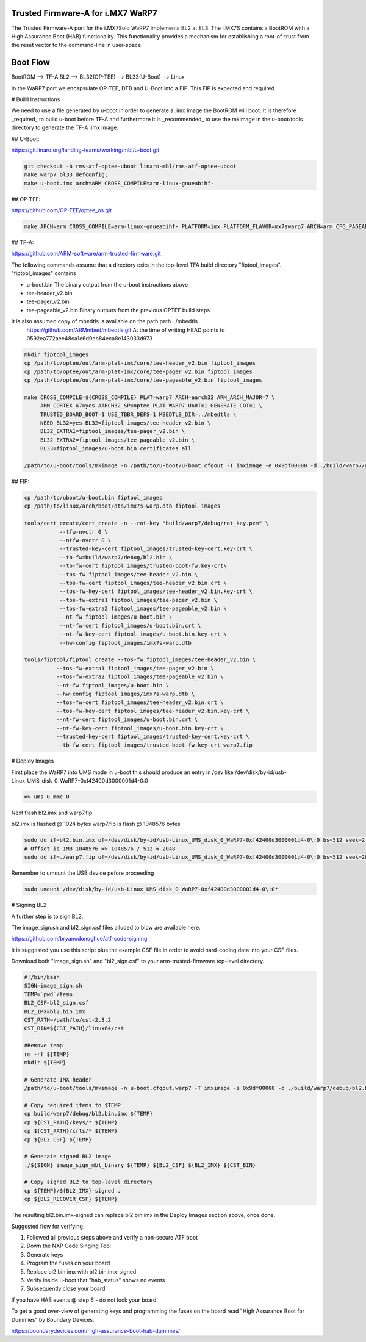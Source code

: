 Trusted Firmware-A for i.MX7 WaRP7
==================================

The Trusted Firmware-A port for the i.MX7Solo WaRP7 implements BL2 at EL3.
The i.MX7S contains a BootROM with a High Assurance Boot (HAB) functionality.
This functionality provides a mechanism for establishing a root-of-trust from
the reset vector to the command-line in user-space.

Boot Flow
=========

BootROM --> TF-A BL2 --> BL32(OP-TEE) --> BL33(U-Boot) --> Linux

In the WaRP7 port we encapsulate OP-TEE, DTB and U-Boot into a FIP. This FIP is
expected and required

# Build Instructions

We need to use a file generated by u-boot in order to generate a .imx image the
BootROM will boot. It is therefore _required_ to build u-boot before TF-A and
furthermore it is _recommended_ to use the mkimage in the u-boot/tools directory
to generate the TF-A .imx image.

## U-Boot:

https://git.linaro.org/landing-teams/working/mbl/u-boot.git

.. code:: shell

    git checkout -b rms-atf-optee-uboot linaro-mbl/rms-atf-optee-uboot
    make warp7_bl33_defconfig;
    make u-boot.imx arch=ARM CROSS_COMPILE=arm-linux-gnueabihf-

## OP-TEE:

https://github.com/OP-TEE/optee_os.git

.. code:: shell

    make ARCH=arm CROSS_COMPILE=arm-linux-gnueabihf- PLATFORM=imx PLATFORM_FLAVOR=mx7swarp7 ARCH=arm CFG_PAGEABLE_ADDR=0 CFG_DT_ADDR=0x83000000 CFG_NS_ENTRY_ADDR=0x87800000

## TF-A:

https://github.com/ARM-software/arm-trusted-firmware.git

The following commands assume that a directory exits in the top-level TFA build
directory "fiptool_images". "fiptool_images" contains

- u-boot.bin
  The binary output from the u-boot instructions above

- tee-header_v2.bin
- tee-pager_v2.bin
- tee-pageable_v2.bin
  Binary outputs from the previous OPTEE build steps

It is also assumed copy of mbedtls is available on the path path ../mbedtls
  https://github.com/ARMmbed/mbedtls.git
  At the time of writing HEAD points to 0592ea772aee48ca1e6d9eb84eca8e143033d973

.. code:: shell

    mkdir fiptool_images
    cp /path/to/optee/out/arm-plat-imx/core/tee-header_v2.bin fiptool_images
    cp /path/to/optee/out/arm-plat-imx/core/tee-pager_v2.bin fiptool_images
    cp /path/to/optee/out/arm-plat-imx/core/tee-pageable_v2.bin fiptool_images

    make CROSS_COMPILE=${CROSS_COMPILE} PLAT=warp7 ARCH=aarch32 ARM_ARCH_MAJOR=7 \
         ARM_CORTEX_A7=yes AARCH32_SP=optee PLAT_WARP7_UART=1 GENERATE_COT=1 \
         TRUSTED_BOARD_BOOT=1 USE_TBBR_DEFS=1 MBEDTLS_DIR=../mbedtls \
         NEED_BL32=yes BL32=fiptool_images/tee-header_v2.bin \
         BL32_EXTRA1=fiptool_images/tee-pager_v2.bin \
         BL32_EXTRA2=fiptool_images/tee-pageable_v2.bin \
         BL33=fiptool_images/u-boot.bin certificates all

    /path/to/u-boot/tools/mkimage -n /path/to/u-boot/u-boot.cfgout -T imximage -e 0x9df00000 -d ./build/warp7/debug/bl2.bin ./build/warp7/debug/bl2.bin.imx

## FIP:

.. code:: shell

    cp /path/to/uboot/u-boot.bin fiptool_images
    cp /path/to/linux/arch/boot/dts/imx7s-warp.dtb fiptool_images

    tools/cert_create/cert_create -n --rot-key "build/warp7/debug/rot_key.pem" \
               --tfw-nvctr 0 \
               --ntfw-nvctr 0 \
               --trusted-key-cert fiptool_images/trusted-key-cert.key-crt \
               --tb-fw=build/warp7/debug/bl2.bin \
               --tb-fw-cert fiptool_images/trusted-boot-fw.key-crt\
               --tos-fw fiptool_images/tee-header_v2.bin \
               --tos-fw-cert fiptool_images/tee-header_v2.bin.crt \
               --tos-fw-key-cert fiptool_images/tee-header_v2.bin.key-crt \
               --tos-fw-extra1 fiptool_images/tee-pager_v2.bin \
               --tos-fw-extra2 fiptool_images/tee-pageable_v2.bin \
               --nt-fw fiptool_images/u-boot.bin \
               --nt-fw-cert fiptool_images/u-boot.bin.crt \
               --nt-fw-key-cert fiptool_images/u-boot.bin.key-crt \
               --hw-config fiptool_images/imx7s-warp.dtb

    tools/fiptool/fiptool create --tos-fw fiptool_images/tee-header_v2.bin \
              --tos-fw-extra1 fiptool_images/tee-pager_v2.bin \
              --tos-fw-extra2 fiptool_images/tee-pageable_v2.bin \
              --nt-fw fiptool_images/u-boot.bin \
              --hw-config fiptool_images/imx7s-warp.dtb \
              --tos-fw-cert fiptool_images/tee-header_v2.bin.crt \
              --tos-fw-key-cert fiptool_images/tee-header_v2.bin.key-crt \
              --nt-fw-cert fiptool_images/u-boot.bin.crt \
              --nt-fw-key-cert fiptool_images/u-boot.bin.key-crt \
              --trusted-key-cert fiptool_images/trusted-key-cert.key-crt \
              --tb-fw-cert fiptool_images/trusted-boot-fw.key-crt warp7.fip

# Deploy Images


First place the WaRP7 into UMS mode in u-boot this should produce an entry in
/dev like /dev/disk/by-id/usb-Linux_UMS_disk_0_WaRP7-0xf42400d3000001d4-0\:0

.. code:: shell

    => ums 0 mmc 0

Next flash bl2.imx and warp7.fip

bl2.imx is flashed @ 1024 bytes
warp7.fip is flash @ 1048576 bytes

.. code:: shell

    sudo dd if=bl2.bin.imx of=/dev/disk/by-id/usb-Linux_UMS_disk_0_WaRP7-0xf42400d3000001d4-0\:0 bs=512 seek=2 conv=notrunc
    # Offset is 1MB 1048576 => 1048576 / 512 = 2048
    sudo dd if=./warp7.fip of=/dev/disk/by-id/usb-Linux_UMS_disk_0_WaRP7-0xf42400d3000001d4-0\:0 bs=512 seek=2048 conv=notrunc

Remember to umount the USB device pefore proceeding

.. code:: shell

    sudo umount /dev/disk/by-id/usb-Linux_UMS_disk_0_WaRP7-0xf42400d3000001d4-0\:0*


# Signing BL2

A further step is to sign BL2.

The image_sign.sh and bl2_sign.csf files alluded to blow are available here.

https://github.com/bryanodonoghue/atf-code-signing

It is suggested you use this script plus the example CSF file in order to avoid
hard-coding data into your CSF files.

Download both "image_sign.sh" and "bl2_sign.csf" to your
arm-trusted-firmware top-level directory.

.. code:: shell

    #!/bin/bash
    SIGN=image_sign.sh
    TEMP=`pwd`/temp
    BL2_CSF=bl2_sign.csf
    BL2_IMX=bl2.bin.imx
    CST_PATH=/path/to/cst-2.3.2
    CST_BIN=${CST_PATH}/linux64/cst

    #Remove temp
    rm -rf ${TEMP}
    mkdir ${TEMP}

    # Generate IMX header
    /path/to/u-boot/tools/mkimage -n u-boot.cfgout.warp7 -T imximage -e 0x9df00000 -d ./build/warp7/debug/bl2.bin ./build/warp7/debug/bl2.bin.imx > ${TEMP}/${BL2_IMX}.log

    # Copy required items to $TEMP
    cp build/warp7/debug/bl2.bin.imx ${TEMP}
    cp ${CST_PATH}/keys/* ${TEMP}
    cp ${CST_PATH}/crts/* ${TEMP}
    cp ${BL2_CSF} ${TEMP}

    # Generate signed BL2 image
    ./${SIGN} image_sign_mbl_binary ${TEMP} ${BL2_CSF} ${BL2_IMX} ${CST_BIN}

    # Copy signed BL2 to top-level directory
    cp ${TEMP}/${BL2_IMX}-signed .
    cp ${BL2_RECOVER_CSF} ${TEMP}


The resulting bl2.bin.imx-signed can replace bl2.bin.imx in the Deploy
Images section above, once done.

Suggested flow for verifying.

1. Followed all previous steps above and verify a non-secure ATF boot
2. Down the NXP Code Singing Tool
3. Generate keys
4. Program the fuses on your board
5. Replace bl2.bin.imx with bl2.bin.imx-signed
6. Verify inside u-boot that "hab_status" shows no events
7. Subsequently close your board.

If you have HAB events @ step 6 - do not lock your board.

To get a good over-view of generating keys and programming the fuses on the
board read "High Assurance Boot for Dummies" by Boundary Devices.

https://boundarydevices.com/high-assurance-boot-hab-dummies/
